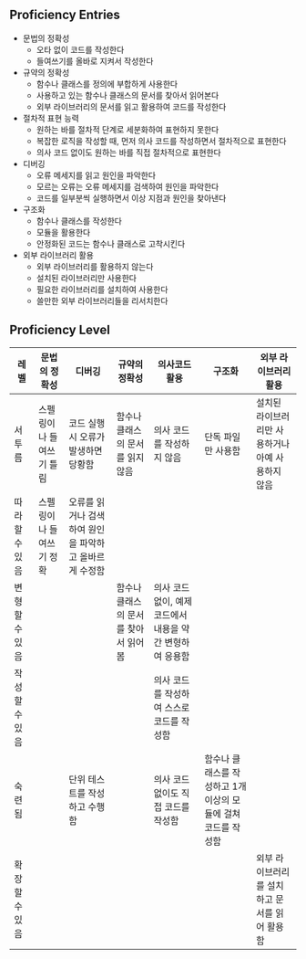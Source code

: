** Proficiency Entries

 - 문법의 정확성
   - 오타 없이 코드를 작성한다
   - 들여쓰기를 올바로 지켜서 작성한다
 - 규약의 정확성
   - 함수나 클래스를 정의에 부합하게 사용한다
   - 사용하고 있는 함수나 클래스의 문서를 찾아서 읽어본다
   - 외부 라이브러리의 문서를 읽고 활용하여 코드를 작성한다
 - 절차적 표현 능력
   - 원하는 바를 절차적 단계로 세분화하여 표현하지 못한다
   - 복잡한 로직을 작성할 때, 먼저 의사 코드를 작성하면서 절차적으로 표현한다
   - 의사 코드 없이도 원하는 바를 직접 절차적으로 표현한다
 - 디버깅
   - 오류 메세지를 읽고 원인을 파악한다
   - 모르는 오류는 오류 메세지를 검색하여 원인을 파악한다
   - 코드를 일부분씩 실행하면서 이상 지점과 원인을 찾아낸다
 - 구조화
   - 함수나 클래스를 작성한다
   - 모듈을 활용한다
   - 안정화된 코드는 함수나 클래스로 고착시킨다
 - 외부 라이브러리 활용
   - 외부 라이브러리를 활용하지 않는다
   - 설치된 라이브러리만 사용한다
   - 필요한 라이브러리를 설치하여 사용한다
   - 쓸만한 외부 라이브러리들을 리서치한다


** Proficiency Level

|----------------+--------------------------+--------------------------------------------------------+--------------------------------------+-----------------------------------------------------------+---------------------------------------------------------------+---------------------------------------------------|
| 레벨           | 문법의 정확성            | 디버깅                                                 | 규약의 정확성                        | 의사코드 활용                                             | 구조화                                                        | 외부 라이브러리 활용                              |
|----------------+--------------------------+--------------------------------------------------------+--------------------------------------+-----------------------------------------------------------+---------------------------------------------------------------+---------------------------------------------------|
| 서투름         | 스펠링이나 들여쓰기 틀림 | 코드 실행시 오류가 발생하면 당황함                     | 함수나 클래스의 문서를 읽지 않음     | 의사 코드를 작성하지 않음                                 | 단독 파일만 사용함                                            | 설치된 라이브러리만 사용하거나 아예 사용하지 않음 |
| 따라할 수 있음 | 스펠링이나 들여쓰기 정확 | 오류를 읽거나 검색하여 원인을 파악하고 올바르게 수정함 |                                      |                                                           |                                                               |                                                   |
| 변형할 수 있음 |                          |                                                        | 함수나 클래스의 문서를 찾아서 읽어봄 | 의사 코드 없이, 예제 코드에서 내용을 약간 변형하여 응용함 |                                                               |                                                   |
| 작성할 수 있음 |                          |                                                        |                                      | 의사 코드를 작성하여 스스로 코드를 작성함                 |                                                               |                                                   |
| 숙련됨         |                          | 단위 테스트를 작성하고 수행함                          |                                      | 의사 코드 없이도 직접 코드를 작성함                       | 함수나 클래스를 작성하고 1개 이상의 모듈에 걸쳐 코드를 작성함 |                                                   |
| 확장할 수 있음 |                          |                                                        |                                      |                                                           |                                                               | 외부 라이브러리를 설치하고 문서를 읽어 활용함     |
|----------------+--------------------------+--------------------------------------------------------+--------------------------------------+-----------------------------------------------------------+---------------------------------------------------------------+---------------------------------------------------|
